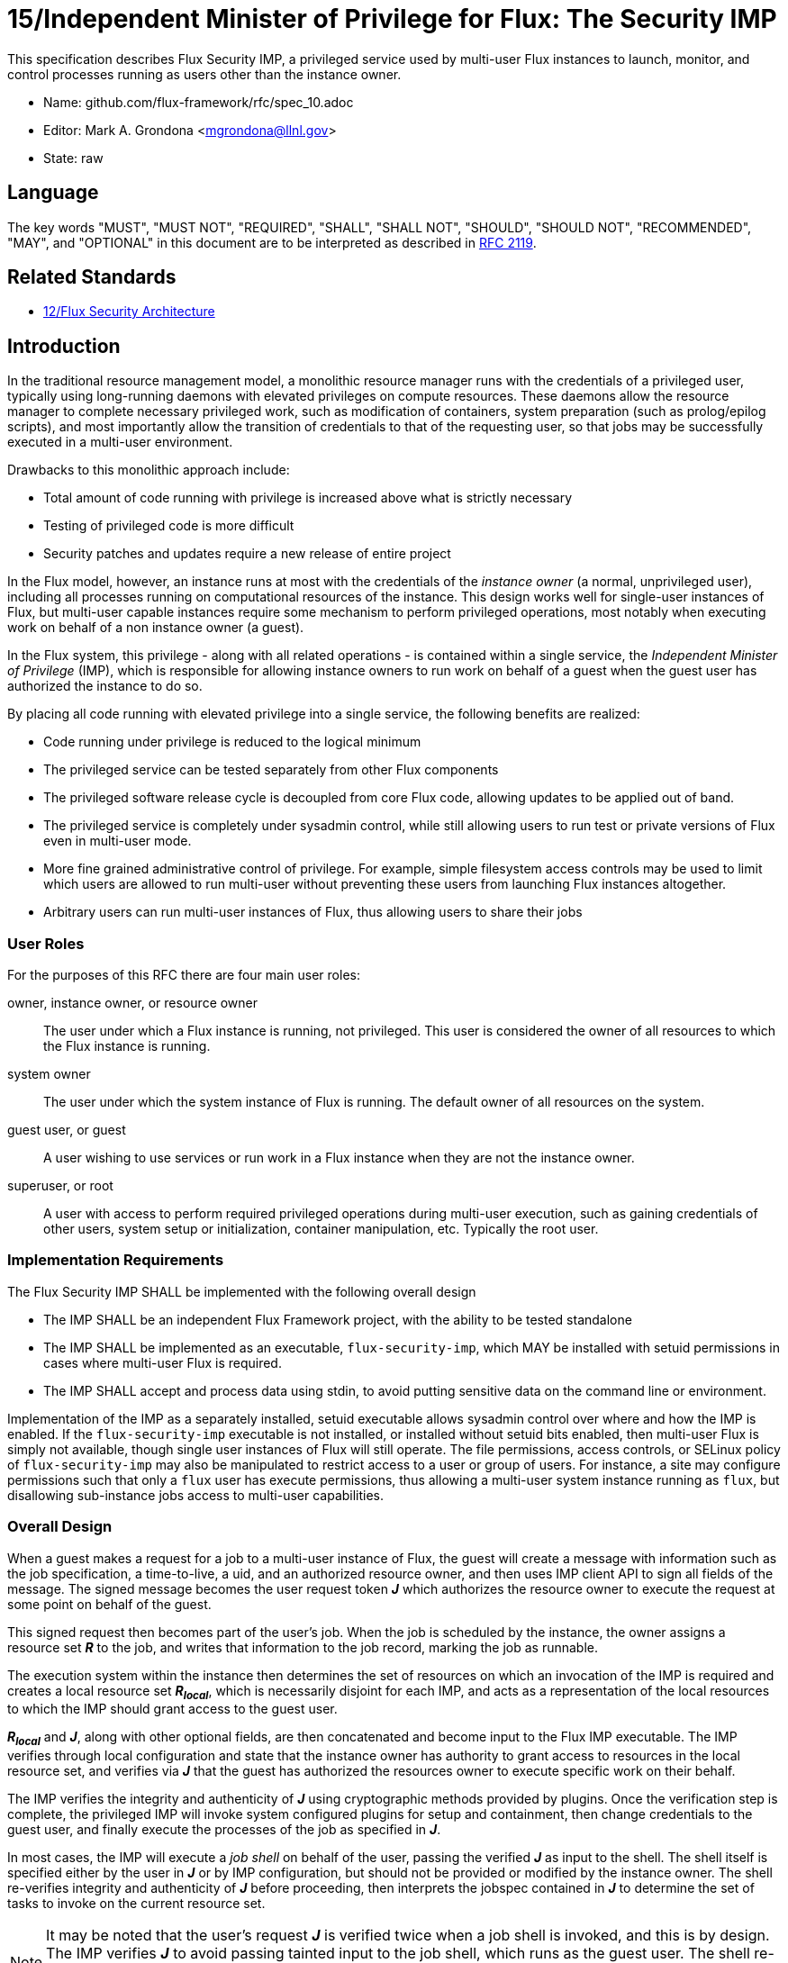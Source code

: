 ifdef::env-github[:outfilesuffix: .adoc]

15/Independent Minister of Privilege for Flux: The Security IMP
===============================================================

This specification describes Flux Security IMP, a privileged service
used by multi-user Flux instances to launch, monitor, and control
processes running as users other than the instance owner.

* Name: github.com/flux-framework/rfc/spec_10.adoc
* Editor: Mark A. Grondona <mgrondona@llnl.gov>
* State: raw

== Language

The key words "MUST", "MUST NOT", "REQUIRED", "SHALL", "SHALL NOT", "SHOULD",
"SHOULD NOT", "RECOMMENDED", "MAY", and "OPTIONAL" in this document are to
be interpreted as described in http://tools.ietf.org/html/rfc2119[RFC 2119].

== Related Standards

*  link:spec_12{outfilesuffix}[12/Flux Security Architecture]

== Introduction

In the traditional resource management model, a monolithic resource
manager runs with the credentials of a privileged user, typically using
long-running daemons with elevated privileges on compute resources. These
daemons allow the resource manager to complete necessary privileged
work, such as modification of containers, system preparation (such as
prolog/epilog scripts), and most importantly allow the transition of
credentials to that of the requesting user, so that jobs may be successfully
executed in a multi-user environment.

Drawbacks to this monolithic approach include:

 * Total amount of code running with privilege is increased above what
   is strictly necessary
 * Testing of privileged code is more difficult
 * Security patches and updates require a new release of entire project

In the Flux model, however, an instance runs at most with the credentials
of the _instance owner_ (a normal, unprivileged user), including all
processes running on computational resources of the instance. This design
works well for single-user instances of Flux, but multi-user capable
instances require some mechanism to perform privileged operations, most
notably when executing work on behalf of a non instance owner (a guest).

In the Flux system, this privilege - along with all related operations - is
contained within a single service, the _Independent Minister of Privilege_
(IMP), which is responsible for allowing instance owners to run work on
behalf of a guest when the guest user has authorized the instance to do so.

By placing all code running with elevated privilege into a single service,
the following benefits are realized:

 * Code running under privilege is reduced to the logical minimum
 * The privileged service can be tested separately from other Flux components
 * The privileged software release cycle is decoupled from core
   Flux code, allowing updates to be applied out of band.
 * The privileged service is completely under sysadmin control, while
   still allowing users to run test or private versions of Flux even
   in multi-user mode.
 * More fine grained administrative control of privilege. For example,
   simple filesystem access controls may be used to limit which
   users are allowed to run multi-user without preventing these users
   from launching Flux instances altogether.
 * Arbitrary users can run multi-user instances of Flux, thus allowing
   users to share their jobs 

=== User Roles

For the purposes of this RFC there are four main user roles:

owner, instance owner, or resource owner::
  The user under which a Flux instance is running, not privileged.
  This user is considered the owner of all resources to which the Flux
  instance is running.

system owner::
  The user under which the system instance of Flux is running.
  The default owner of all resources on the system.

guest user, or guest::
  A user wishing to use services or run work in a Flux instance when
  they are not the instance owner.

superuser, or root::
  A user with access to perform required privileged operations during
  multi-user execution, such as gaining credentials of other users,
  system setup or initialization, container manipulation, etc. Typically
  the root user.

=== Implementation Requirements

The Flux Security IMP SHALL be implemented with the following overall
design

 * The IMP SHALL be an independent Flux Framework project, with the ability
   to be tested standalone
 * The IMP SHALL be implemented as an executable, `flux-security-imp`,
   which MAY be installed with setuid permissions in cases where multi-user
   Flux is required.
 * The IMP SHALL accept and process data using stdin, to avoid putting
   sensitive data on the command line or environment.

Implementation of the IMP as a separately installed, setuid executable
allows sysadmin control over where and how the IMP is enabled. If the
`flux-security-imp` executable is not installed, or installed without
setuid bits enabled, then multi-user Flux is simply not available, though
single user instances of Flux will still operate. The file permissions,
access controls, or SELinux policy of `flux-security-imp` may also be
manipulated to restrict access to a user or group of users. For instance,
a site may configure permissions such that only a `flux` user has execute
permissions, thus allowing a multi-user system instance running as `flux`,
but disallowing sub-instance jobs access to multi-user capabilities.

=== Overall Design

When a guest makes a request for a job to a multi-user instance of
Flux, the guest will create a message with information such as the job
specification, a time-to-live, a uid, and an authorized resource owner,
and then uses IMP client API to sign all fields of the message. The signed
message becomes the user request token *_J_* which authorizes the resource
owner to execute the request at some point on behalf of the guest.

This signed request then becomes part of the user's job.  When the job is
scheduled by the instance, the owner assigns a resource set *_R_* to the job,
and writes that information to the job record, marking the job as
runnable.

The execution system within the instance then determines the set of
resources on which an invocation of the IMP is required and creates
a local resource set *_R~local~_*, which is necessarily disjoint for
each IMP, and acts as a representation of the local resources to which
the IMP should grant access to the guest user.

*_R~local~_* and *_J_*, along with other optional fields,
are then concatenated and become input to the Flux IMP executable.
The IMP verifies through local configuration and state that the
instance owner has authority to grant access to resources in the
local resource set, and verifies via *_J_* that the guest has
authorized the resources owner to execute specific work on their
behalf.

The IMP verifies the integrity and authenticity of *_J_*
using cryptographic methods provided by plugins.  Once the verification
step is complete, the privileged IMP will invoke system configured
plugins for setup and containment, then change credentials to the
guest user, and finally execute the processes of the job as specified
in *_J_*.

In most cases, the IMP will execute a _job shell_ on behalf of the user,
passing the verified *_J_* as input to the shell. The shell itself is
specified either by the user in *_J_* or by IMP configuration, but
should not be provided or modified by the instance owner. The shell re-verifies
integrity and authenticity of *_J_* before proceeding, then interprets
the jobspec contained in *_J_* to determine the set of tasks to invoke
on the current resource set.

[NOTE]
It may be noted that the user's request *_J_* is verified twice when a job
shell is invoked, and this is by design. The IMP verifies *_J_* to avoid
passing tainted input to the job shell, which runs as the guest user.
The shell re-verifies *_J_* because it has no guarantee that the caller
has already done this verification, or that *_J_* has not been changed
since any past verification.

Figure 1 below summarizes the overall role of the IMP in a multi-user
Flux instance.

.Depiction of multi-user Flux IMP overall design. Here user `bob` is the instance owner, and `alice` is a guest.
image::data/spec_15/imp.png[width=600,align=center]

== Input to the IMP

The input to the IMP includes the following fields

 * Local assigned resource set (*_R~local~_*)
 * Options supplied by resource owner
 * User Request (*_J_*) (described below)

Where *_J_* is the User Request or reference to such a request,
which SHALL contain

 * Jobspec as per link:spec_14{outfilesuffix}[14/Canonical Job Specification]
 * Options supplied by guest user
 * Guest user uid or username
 * Job shell path
 * UUID
 * Timestamp and TTL
 * Intended recipient (instance owner)
 * Allowed resource set
 * User signature (of above fields)

Where above fields have the following specific meanings and requirements

 * _Local assigned resource set_ is the list of *local* resources assigned
   to this job by the resource owner. It will be used by IMP plugins to
   implement containment.
 * _Timestamp and TTL_ signifies that the request in question SHALL
   only be valid between _Timestamp_ and _Timestamp+TTL_. This puts a
   time horizon on usage of *_J_*
 * _UUID_ is a globally unique identifier
 * _Intended recipient_ is set to the instance owner that is the target
   of the request. This ensures that the user's request cannot be
   used by another arbitrary user.
 * The _user signature_ signs all fields of *_J_*
 * The _job shell path_ is an absolute path to a job shell which
   will act as interpreter of the Jobspec in *_J_*. If missing, a default
   will be supplied by IMP configuration.


== IMP Internal Operation

=== Privilege Separation

When the IMP is invoked _and_ has setuid privileges, the process MAY
use privilege separation to limit the impact of programming errors or
bugs in libraries. For more information on privilege separation, see
the paper on privilege separated OpenSSH: "Preventing Privilege
Escalation".
footnote:[http://www.citi.umich.edu/u/provos/papers/privsep.pdf[Preventing Privilege Escalation], Niels Provos, Markus Friedl, Peter Honeyman.]

=== Request Verification

Once the privileged IMP process has read its input
it SHALL perform the following verification steps:

 1. Verify integrity and authenticity of *_J_*
 2. Verify recipient field in *_J_* matches current real UID of the IMP
    (i.e. the resource owner)
 3. Verify TTL on *_J_*

The IMP process MAY also perform the following OPTIONAL verification steps:

 * Verify that the current real UID of the IMP process is the "owner"
   of the current container.
 * Verify that the intersection of the assigned resource set and the
   current container is not empty.

Container ownership verification is considered optional because all
non-system-owner processes in Flux MUST be started by the IMP and
thus will be placed in inescapable containers. It thus follows that
a user running the IMP has ownership of the resources on which the
IMP has been invoked. This strategy is described further in the
"Resource ownership verification" section below.

Determining the intersection of the assigned resource with the current
resource set is considered optional because this check will be a side
effect of sub-container creation. If, after all container creation
plugins have been run, the container for the job is empty, the IMP
will abort with an error. Therefore an initial verification check
may be redundant.

==== Resource ownership verification

Resources in Flux are initially owned by the _system owner_, i.e. the
user which runs the system instance. Typically, this would be some
special system user, e.g. `flux`. The system owner is the only trusted
user and resource ownership of requests from this user SHALL NOT require
verification.

In order to verify resource ownership for non-system users, the
following requirements should be met:

 * The IMP SHALL support some sort of containment strategy, implemented
   via plugins for maximum flexibility.
 * The IMP's container mechanism MUST support, at a minimum, process
   tracking functionality capable of creating inescapable process groups.
 * The IMP's container strategy MUST be hierarchical, such that containers
   for jobs within an instance are created as sub-containers of
   container of the parent.

With the following requirements met, the IMP may verify resource
ownership by ensuring that the current container includes the
resources in the assigned resource set, and that the invoking user
is owner of the current container.

==== Revoking resource ownership

Resource ownership MUST be revokable. The result of a revocation SHALL
include termination of all processes currently running in the container
associated with the revoked resource grant. A revocation is recursive,
and removes the container and all child containers, including ancillary
data.

=== IMP post-verification execution

After verification of input is complete, the `flux-security-imp`
invokes required job setup code as the superuser. This setup code SHALL
be implemented as system-installed and verified plugins, and MAY include
such things as

 * Execution of some sort of job prolog
 * modification of system settings
 * creation of directories
 * state cleanup
 * optional behavior

Once privileged setup is complete, the security IMP SHALL generate a log
message or other audit trail for the individual request.  The IMP then
SHALL proceed to obtain credentials of the guest user and finally exec(2)
the *job shell path* specified in *_J_*, or a IMP configuration default.
After the call to exec(2) the security IMP is replaced by the guest user
process, and is no longer active.

=== Other IMP operational requirements

A multi-user instance of Flux not only requires the ability to execute
work as a guest user, but it must also have privilege to monitor and
kill these processes as part of normal resource manager operation.

==== Signaling and terminating jobs in a multi-user instance

For terminating and signaling processes the IMP SHALL include a `kill`
subcommand which, using the process tracking functionality, SHALL allow
an instance owner to signal or terminate any guest processes including
ancestors thereof that were started by the owner's instance.

=== IMP configuration

On execution, the `flux-security-imp` SHALL read a site configuration
file which MAY contain site-specific information such as paths to trusted
executables, plugin locations, certificate authority information etc.
The IMP SHALL check for correct permissions on all configuration
files to reduce the risk of tampering.

=== Specific Defenses

This section describes some attacks and their specific defenses. It
is still a work in progress.

 * _Executing arbitrary process as another user_: The entirety of a user
   job request, including executables, arguments, working directory,
   environment variables, etc, has an integrity guarantee, therefore
   a request cannot be forged, even by the instance owner.

 * _Replay attacks_, where a user's job request is run again without their
   express permission, or a request is taken to another system and executed
   without authority. The _intended recipient_ field of the user request
   protects against users other than the instance owner using the
   guest request, and a fixed time-to-live prevents the request from
   being used indefinitely. Finally, the `flux-security-imp` logs all
   invocations, thereby allowing replays to be detected and audited.

[footnotes]

